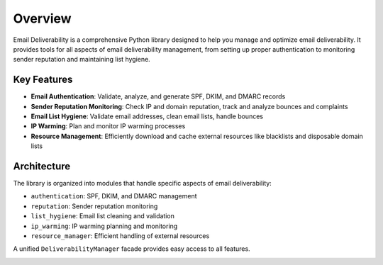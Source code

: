 .. _overview:

========
Overview
========

Email Deliverability is a comprehensive Python library designed to help you manage 
and optimize email deliverability. It provides tools for all aspects of email 
deliverability management, from setting up proper authentication to monitoring 
sender reputation and maintaining list hygiene.

Key Features
-----------

* **Email Authentication**: Validate, analyze, and generate SPF, DKIM, and DMARC records
* **Sender Reputation Monitoring**: Check IP and domain reputation, track and analyze bounces and complaints
* **Email List Hygiene**: Validate email addresses, clean email lists, handle bounces
* **IP Warming**: Plan and monitor IP warming processes
* **Resource Management**: Efficiently download and cache external resources like blacklists and disposable domain lists

Architecture
-----------

The library is organized into modules that handle specific aspects of email deliverability:

* ``authentication``: SPF, DKIM, and DMARC management
* ``reputation``: Sender reputation monitoring
* ``list_hygiene``: Email list cleaning and validation
* ``ip_warming``: IP warming planning and monitoring
* ``resource_manager``: Efficient handling of external resources

A unified ``DeliverabilityManager`` facade provides easy access to all features.

.. image:: _static/architecture.png
   :width: 600
   :alt: Email Deliverability Library Architecture